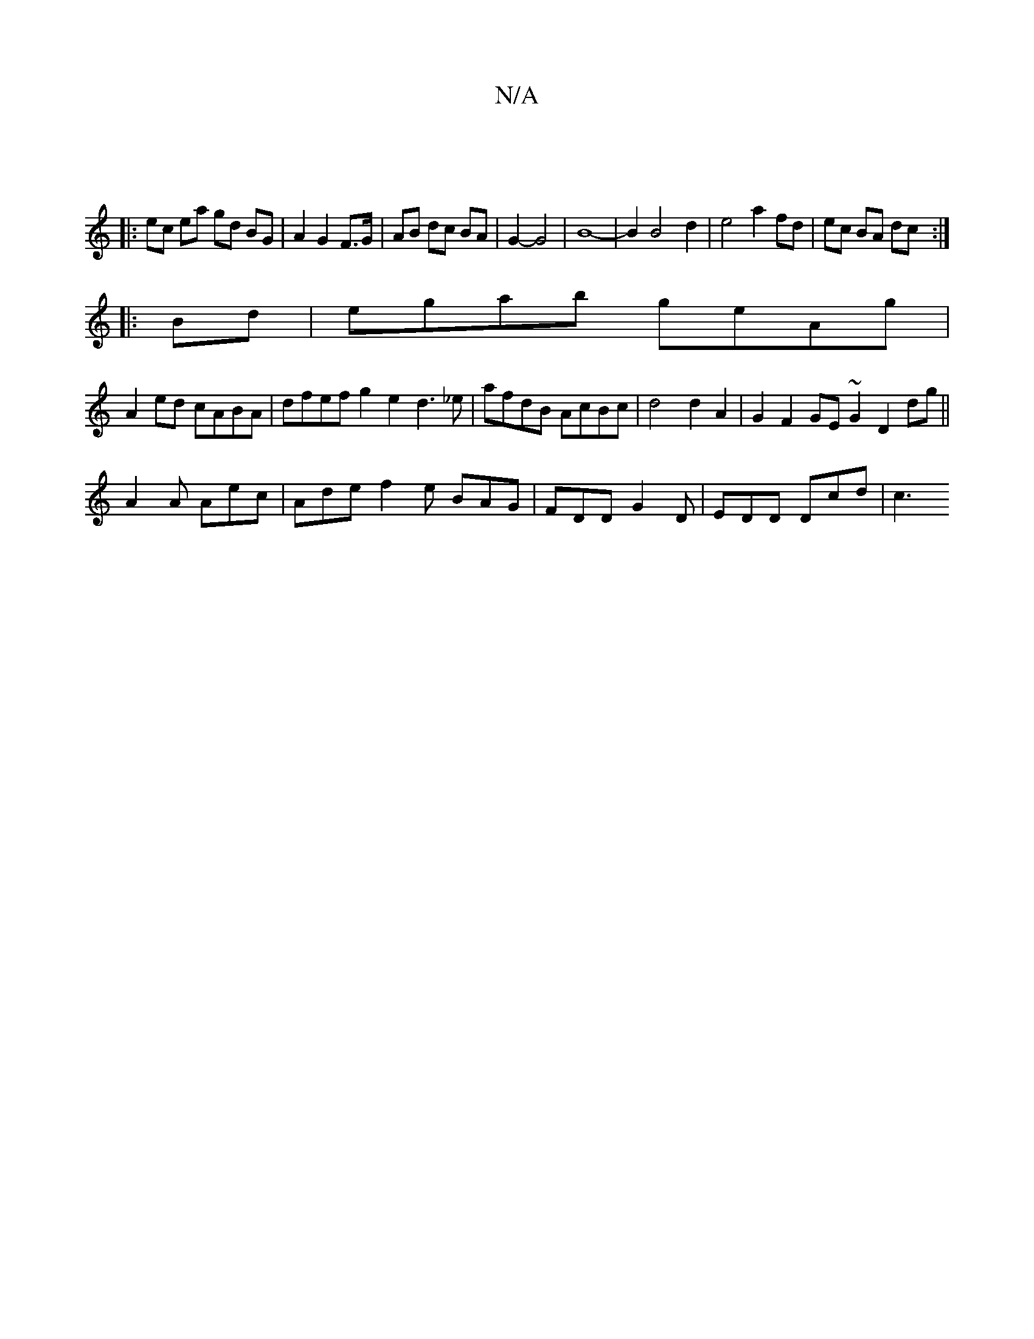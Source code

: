 X:1
T:N/A
M:4/4
R:N/A
K:Cmajor
||
|: ec ea gd BG|A2 G2 F>G|AB dc BA|G2- G4| B8-|B2B4- d2 |e4 a2 fd|ec BA dc:|
|:Bd| egab geAg |
A2ed cABA | dfef g2e2 d3_e|afdB AcBc|d4 d2A2|G2F2 GE~G2 D2dg||
A2A Aec | Ade f2e BAG|FDD G2D|EDD Dcd|c3